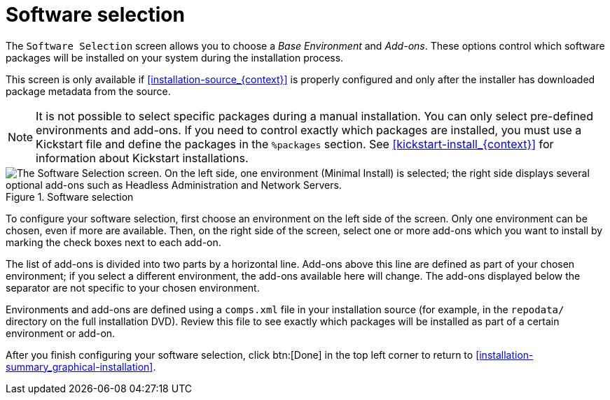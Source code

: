 [id='software-selection_{context}']
= Software selection

The [gui]`Software Selection` screen allows you to choose a _Base Environment_ and _Add-ons_. These options control which software packages will be installed on your system during the installation process.

This screen is only available if <<installation-source_{context}>> is properly configured and only after the installer has downloaded package metadata from the source.

[NOTE]
====
It is not possible to select specific packages during a manual installation. You can only select pre-defined environments and add-ons. If you need to control exactly which packages are installed, you must use a Kickstart file and define the packages in the [command]`%packages` section. See <<kickstart-install_{context}>> for information about Kickstart installations.
====

.Software selection

image::anaconda-software-spoke.png["The Software Selection screen. On the left side, one environment (Minimal Install) is selected; the right side displays several optional add-ons such as Headless Administration and Network Servers."]

To configure your software selection, first choose an environment on the left side of the screen. Only one environment can be chosen, even if more are available. Then, on the right side of the screen, select one or more add-ons which you want to install by marking the check boxes next to each add-on.

The list of add-ons is divided into two parts by a horizontal line. Add-ons above this line are defined as part of your chosen environment; if you select a different environment, the add-ons available here will change. The add-ons displayed below the separator are not specific to your chosen environment.

Environments and add-ons are defined using a [filename]`comps.xml` file in your installation source (for example, in the [filename]`repodata/` directory on the full installation DVD). Review this file to see exactly which packages will be installed as part of a certain environment or add-on.
//TODO: Link to somewhere with more info about comps.xml

After you finish configuring your software selection, click btn:[Done] in the top left corner to return to <<installation-summary_graphical-installation>>.
